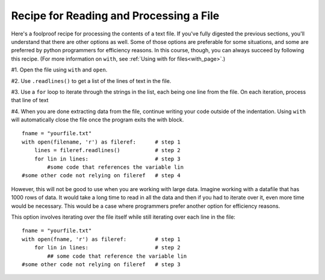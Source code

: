 ..  Copyright (C)  Paul Resnick.  Permission is granted to copy, distribute
    and/or modify this document under the terms of the GNU Free Documentation
    License, Version 1.3 or any later version published by the Free Software
    Foundation; with Invariant Sections being Forward, Prefaces, and
    Contributor List, no Front-Cover Texts, and no Back-Cover Texts.  A copy of
    the license is included in the section entitled "GNU Free Documentation
    License".

.. qnum::
   :prefix: files-6-
   :start: 1

Recipe for Reading and Processing a File
~~~~~~~~~~~~~~~~~~~~~~~~~~~~~~~~~~~~~~~~

Here's a foolproof recipe for processing the contents of a text file. If you've fully digested the previous sections, 
you'll understand that there are other options as well. Some of those options are preferable for some situations, and 
some are preferred by python programmers for efficiency reasons. In this course, though, you can always succeed by 
following this recipe. (For more information on ``with``, see :ref:`Using with for files<with_page>`.)

#1. Open the file using ``with`` and ``open``.

#2. Use ``.readlines()`` to get a list of the lines of text in the file.

#3. Use a ``for`` loop to iterate through the strings in the list, each being one line from the file. On each iteration, process that line of text

#4. When you are done extracting data from the file, continue writing your code outside of the indentation. Using ``with`` will automatically close the file once the program exits the with block.

::

   fname = "yourfile.txt"
   with open(filename, 'r') as fileref:      # step 1
       lines = fileref.readlines()           # step 2
       for lin in lines:                     # step 3
           #some code that references the variable lin
   #some other code not relying on fileref   # step 4


However, this will not be good to use when you are working with large data. Imagine working with a datafile that has 1000 
rows of data. It would take a long time to read in all the data and then if you had to iterate over it, even more time 
would be necessary. This would be a case where programmers prefer another option for efficiency reasons.

This option involves iterating over the file itself while still iterating over each line in the file:

::

   fname = "yourfile.txt"
   with open(fname, 'r') as fileref:         # step 1
       for lin in lines:                     # step 2
           ## some code that reference the variable lin
   #some other code not relying on fileref   # step 3
